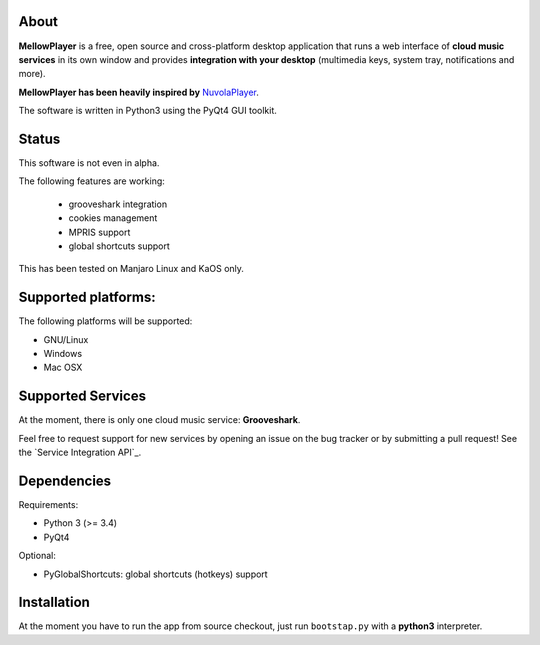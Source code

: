 About
-----

**MellowPlayer** is a free, open source and cross-platform desktop application
that runs a web interface of **cloud music services** in its own window and
provides **integration with your desktop** (multimedia keys, system tray,
notifications and more).

**MellowPlayer has been heavily inspired by** `NuvolaPlayer`_.

The software is written in Python3 using the PyQt4 GUI toolkit.

Status
------

This software is not even in alpha. 

The following features are working:

  - grooveshark integration
  - cookies management
  - MPRIS support
  - global shortcuts support

This has been tested on Manjaro Linux and KaOS only.

Supported platforms:
--------------------

The following platforms will be supported:

- GNU/Linux
- Windows
- Mac OSX

Supported Services
------------------

At the moment, there is only one cloud music service: **Grooveshark**.

Feel free to request support for new services by opening an issue on the bug
tracker or by submitting a pull request! See the `Service Integration API`_.


Dependencies
------------

Requirements:

- Python 3 (>= 3.4)
- PyQt4


Optional:

- PyGlobalShortcuts: global shortcuts (hotkeys) support


Installation
------------

At the moment you have to run the app from source checkout, just run ``bootstap.py`` with a **python3** interpreter.

.. links:

.. _NuvolaPlayer: http://nuvolaplayer.fenryxo.cz/home.html
